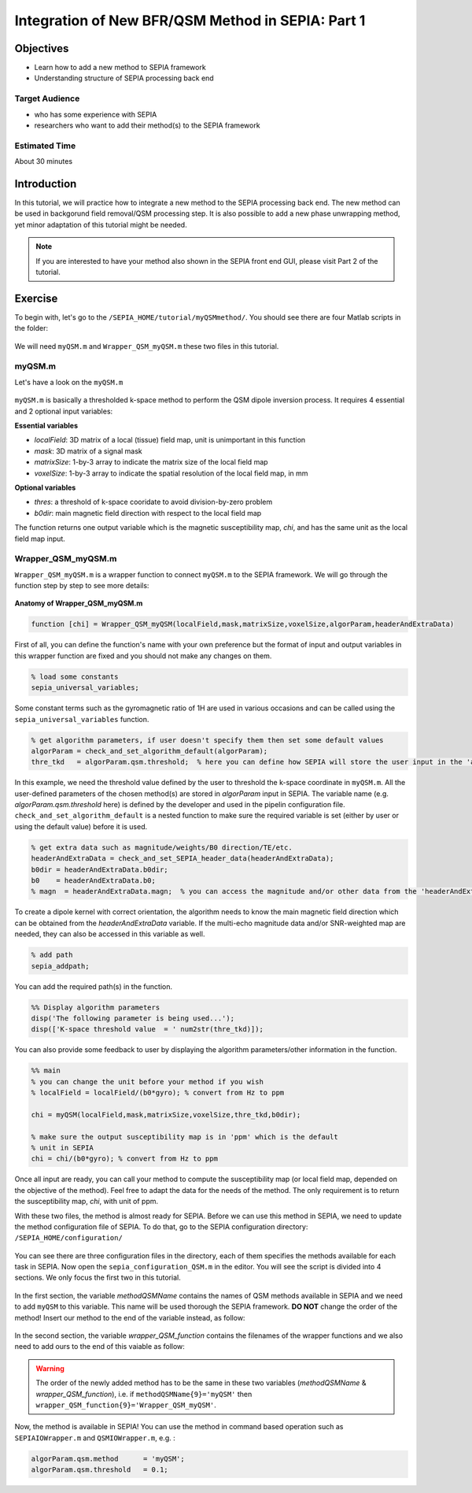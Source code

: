 .. _integration_method_part1-index:

Integration of New BFR/QSM Method in SEPIA: Part 1
=======================================================================

Objectives
----------

- Learn how to add a new method to SEPIA framework
- Understanding structure of SEPIA processing back end

Target Audience
^^^^^^^^^^^^^^^

- who has some experience with SEPIA
- researchers who want to add their method(s) to the SEPIA framework 

Estimated Time
^^^^^^^^^^^^^^

About 30 minutes

Introduction  
------------

In this tutorial, we will practice how to integrate a new method to the SEPIA processing back end. The new method can be used in backgorund field removal/QSM processing step. It is also possible to add a new phase unwrapping method, yet minor adaptation of this tutorial might be needed. 

.. note:: If you are interested to have your method also shown in the SEPIA front end GUI, please visit Part 2 of the tutorial. 


Exercise
--------

To begin with, let's go to the ``/SEPIA_HOME/tutorial/myQSMmethod/``. You should see there are four Matlab scripts in the folder:

.. figure:: images/figure01_files.png
   :align: center
   
We will need ``myQSM.m`` and ``Wrapper_QSM_myQSM.m`` these two files in this tutorial. 

myQSM.m
^^^^^^^

Let's have a look on the ``myQSM.m``

.. figure:: images/figure02_myQSM.png
   :align: center

``myQSM.m`` is basically a thresholded k-space method to perform the QSM dipole inversion process. It requires 4 essential and 2 optional input variables:  

**Essential variables**

- *localField*: 3D matrix of a local (tissue) field map, unit is unimportant in this function
- *mask*: 3D matrix of a signal mask
- *matrixSize*: 1-by-3 array to indicate the matrix size of the local field map
- *voxelSize*: 1-by-3 array to indicate the spatial resolution of the local field map, in mm

**Optional variables**

- *thres*: a threshold of k-space cooridate to avoid division-by-zero problem
- *b0dir*: main magnetic field direction with respect to the local field map

The function returns one output variable which is the magnetic susceptibility map, *chi*, and has the same unit as the local field map input.

Wrapper_QSM_myQSM.m
^^^^^^^^^^^^^^^^^^^

``Wrapper_QSM_myQSM.m`` is a wrapper function to connect ``myQSM.m`` to the SEPIA framework. We will go through the function step by step to see more details:

.. figure:: images/figure03_WrapperQSMmyQSM.png
   :align: center

**Anatomy of Wrapper_QSM_myQSM.m**

.. code-block:: matlab

	function [chi] = Wrapper_QSM_myQSM(localField,mask,matrixSize,voxelSize,algorParam,headerAndExtraData)

First of all, you can define the function's name with your own preference but the format of input and output variables in this wrapper function are fixed and you should not make any changes on them.

.. code-block:: matlab

   % load some constants 
   sepia_universal_variables;

Some constant terms such as the gyromagnetic ratio of 1H are used in various occasions and can be called using the ``sepia_universal_variables`` function.

.. code-block:: matlab

   % get algorithm parameters, if user doesn't specify them then set some default values
   algorParam = check_and_set_algorithm_default(algorParam);
   thre_tkd   = algorParam.qsm.threshold;  % here you can define how SEPIA will store the user input in the 'algorParam' variable

In this example, we need the threshold value defined by the user to threshold the k-space coordinate in ``myQSM.m``. All the user-defined parameters of the chosen method(s) are stored in *algorParam* input in SEPIA. The variable name (e.g. *algorParam.qsm.threshold* here) is defined by the developer and used in the pipelin configuration file. ``check_and_set_algorithm_default`` is a nested function to make sure the required variable is set (either by user or using the default value) before it is used.

.. code-block:: matlab

   % get extra data such as magnitude/weights/B0 direction/TE/etc.
   headerAndExtraData = check_and_set_SEPIA_header_data(headerAndExtraData);
   b0dir = headerAndExtraData.b0dir;
   b0    = headerAndExtraData.b0;
   % magn  = headerAndExtraData.magn;  % you can access the magnitude and/or other data from the 'headerAndExtraData' variable

To create a dipole kernel with correct orientation, the algorithm needs to know the main magnetic field direction which can be obtained from the *headerAndExtraData* variable. If the multi-echo magnitude data and/or SNR-weighted map are needed, they can also be accessed in this variable as well.

.. code-block:: matlab

   % add path
   sepia_addpath;

You can add the required path(s) in the function. 

.. code-block:: matlab

   %% Display algorithm parameters
   disp('The following parameter is being used...');
   disp(['K-space threshold value  = ' num2str(thre_tkd)]);

You can also provide some feedback to user by displaying the algorithm parameters/other information in the function.

.. code-block:: matlab

   %% main
   % you can change the unit before your method if you wish
   % localField = localField/(b0*gyro); % convert from Hz to ppm

   chi = myQSM(localField,mask,matrixSize,voxelSize,thre_tkd,b0dir);
         
   % make sure the output susceptibility map is in 'ppm' which is the default
   % unit in SEPIA
   chi = chi/(b0*gyro); % convert from Hz to ppm

Once all input are ready, you can call your method to compute the susceptibility map (or local field map, depended on the objective of the method). Feel free to adapt the data for the needs of the method. The only requirement is to return the susceptibility map, *chi*, with unit of ppm.

With these two files, the method is almost ready for SEPIA. Before we can use this method in SEPIA, we need to update the method configuration file of SEPIA. To do that, go to the SEPIA configuration directory: ``/SEPIA_HOME/configuration/``

.. figure:: images/figure04_configurationFolder.png
   :align: center

You can see there are three configuration files in the directory, each of them specifies the methods available for each task in SEPIA. Now open the ``sepia_configuration_QSM.m`` in the editor. You will see the script is divided into 4 sections. We only focus the first two in this tutorial. 

.. figure:: images/figure05_config_QSM.png
   :align: center

In the first section, the variable *methodQSMName* contains the names of QSM methods available in SEPIA and we need to add ``myQSM`` to this variable. This name will be used thorough the SEPIA framework. **DO NOT** change the order of the method! Insert our method to the end of the variable instead, as follow:

.. figure:: images/figure06_methodQSMName.png
   :align: center

In the second section, the variable *wrapper_QSM_function* contains the filenames of the wrapper functions and we also need to add ours to the end of this vaiable as follow:

.. figure:: images/figure07_wrapperQSM.png
   :align: center

.. warning::
   The order of the newly added method has to be the same in these two variables (*methodQSMName* & *wrapper_QSM_function*), i.e. if ``methodQSMName{9}='myQSM'`` then ``wrapper_QSM_function{9}='Wrapper_QSM_myQSM'``.

Now, the method is available in SEPIA! You can use the method in command based operation such as ``SEPIAIOWrapper.m`` and ``QSMIOWrapper.m``, e.g. :

.. code-block:: matlab

   algorParam.qsm.method      = 'myQSM';
   algorParam.qsm.threshold   = 0.1; 
